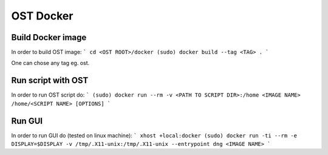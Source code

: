 OST Docker
==========

Build Docker image
------------------

In order to build OST image:
```
cd <OST ROOT>/docker
(sudo) docker build --tag <TAG> .
```

One can chose any tag eg. ost.

Run script with OST
-------------------

In order to run OST script do:
```
(sudo) docker run --rm -v <PATH TO SCRIPT DIR>:/home <IMAGE NAME> /home/<SCRIPT NAME> [OPTIONS]
```

Run GUI
-------

In order to run GUI do (tested on linux machine):
```
xhost +local:docker
(sudo) docker run -ti --rm -e DISPLAY=$DISPLAY -v /tmp/.X11-unix:/tmp/.X11-unix --entrypoint dng <IMAGE NAME>
```